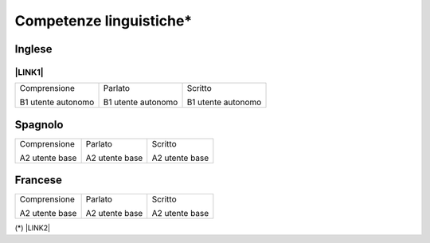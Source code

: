 
.. _h3f5448f161c222b22167d774d3d26:

Competenze linguistiche\*
*************************

.. _h221d2f7c5d4a501022645a4f386e7572:

Inglese 
========

.. _ha552d4339442b4514686d7839564:

\ |LINK1|\ 
-----------


+------------------+------------------+------------------+
|Comprensione      |Parlato           |Scritto           |
|                  |                  |                  |
|B1 utente autonomo|B1 utente autonomo|B1 utente autonomo|
+------------------+------------------+------------------+

.. _h6826103a3353684d5e4f3e4a5d7a2958:

Spagnolo
========


+--------------+--------------+--------------+
|Comprensione  |Parlato       |Scritto       |
|              |              |              |
|A2 utente base|A2 utente base|A2 utente base|
+--------------+--------------+--------------+

.. _h93c696d3a3342778446a63266a81a:

Francese
========


+--------------+--------------+--------------+
|Comprensione  |Parlato       |Scritto       |
|              |              |              |
|A2 utente base|A2 utente base|A2 utente base|
+--------------+--------------+--------------+

(\*) \ |LINK2|\ 

.. bottom of content


.. |LINK1| raw:: html

    <a href="https://drive.google.com/file/d/1XQfJvOaqzSCOjkvnKhQR5lDpr_mfd3wo/view?usp=sharing" target="_blank">cambridge assessment english</a>

.. |LINK2| raw:: html

    <a href="https://europass.cedefop.europa.eu/it/resources/european-language-levels-cefr" target="_blank">Quadro comune europeo di riferimento per le lingue</a>

